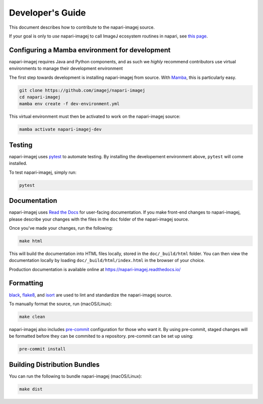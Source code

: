 Developer's Guide
=================

This document describes how to contribute to the napari-imagej source.

If your goal is only to *use* napari-imagej to call ImageJ ecosystem routines in napari, see `this page <./Install.html>`_.

Configuring a Mamba environment for development
-----------------------------------------------

napari-imagej requires Java and Python components, and as such we *highly* recommend contributors use virtual environments 
to manage their development environment

The first step towards development is installing napari-imagej from source. With Mamba_, this is particularly easy.

.. code-block:: bash
    
    git clone https://github.com/imagej/napari-imagej
    cd napari-imagej
    mamba env create -f dev-environment.yml

This virtual environment must then be activated to work on the napari-imagej source:

.. code-block:: bash

    mamba activate napari-imagej-dev

Testing
-------

napari-imagej uses pytest_ to automate testing. By installing the developement environment above, ``pytest`` will come installed.

To test napari-imagej, simply run:

.. code-block:: bash

    pytest

Documentation
-------------

napari-imagej uses `Read the Docs`_ for user-facing documentation. If you make front-end changes to napari-imagej, please describe your changes with the files in the ``doc`` folder of the napari-imagej source.

Once you've made your changes, run the following:

.. code-block:: bash

    make html

This will build the documentation into HTML files locally, stored in the ``doc/_build/html`` folder. You can then view the documentation locally by loading ``doc/_build/html/index.html`` in the browser of your choice.

Production documentation is available online at https://napari-imagej.readthedocs.io/

Formatting
----------

black_, flake8_, and isort_ are used to lint and standardize the napari-imagej source.

To manually format the source, run (macOS/Linux):

.. code-block:: bash

    make clean

napari-imagej also includes pre-commit_ configuration for those who want it. By using pre-commit, staged changes will be formatted before they can be commited to a repository. pre-commit can be set up using:

.. code-block:: bash

    pre-commit install

Building Distribution Bundles
-----------------------------

You can run the following to bundle napari-imagej (macOS/Linux):

.. code-block:: bash

    make dist

.. _black: https://black.readthedocs.io/en/stable/
.. _flake8: https://flake8.pycqa.org/en/latest/
.. _isort: https://pycqa.github.io/isort/
.. _Mamba: https://mamba.readthedocs.io
.. _Read the Docs: https://readthedocs.org/
.. _pre-commit: https://pre-commit.com/
.. _pytest: https://docs.pytest.org
